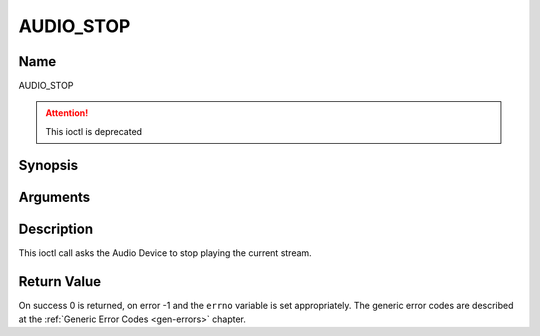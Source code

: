 .. -*- coding: utf-8; mode: rst -*-

.. _AUDIO_STOP:

==========
AUDIO_STOP
==========

Name
----

AUDIO_STOP

.. attention:: This ioctl is deprecated

Synopsis
--------

.. c:function:: int ioctl(int fd, AUDIO_STOP)
    :name: AUDIO_STOP

Arguments
---------

.. flat-table::
    :header-rows:  0
    :stub-columns: 0


    -  .. row 1

       -  int fd

       -  File descriptor returned by a previous call to open().


Description
-----------

This ioctl call asks the Audio Device to stop playing the current
stream.


Return Value
------------

On success 0 is returned, on error -1 and the ``errno`` variable is set
appropriately. The generic error codes are described at the
:ref:`Generic Error Codes <gen-errors>` chapter.
